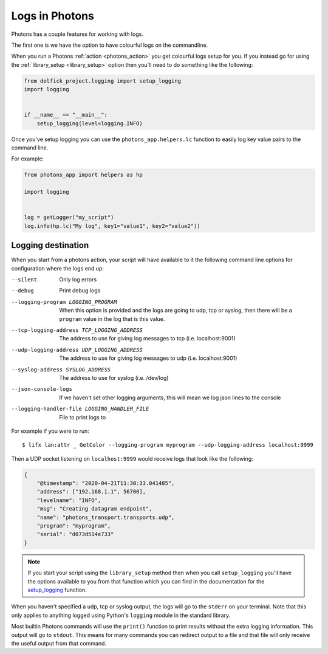 .. _logging:

Logs in Photons
===============

Photons has a couple features for working with logs.

The first one is we have the option to have colourful logs on the commandline.

When you run a Photons :ref:`action <photons_action>` you get colourful logs
setup for you. If you instead go for using the
:ref:`library_setup <library_setup>` option then you'll need to do something
like the following:

.. code-block:: python
    
    from delfick_project.logging import setup_logging
    import logging


    if __name__ == "__main__":
        setup_logging(level=logging.INFO)

Once you've setup logging you can use the ``photons_app.helpers.lc`` function
to easily log key value pairs to the command line.

For example:

.. code-block:: python
    
    from photons_app import helpers as hp

    import logging


    log = getLogger("my_script")
    log.info(hp.lc("My log", key1="value1", key2="value2"))

Logging destination
-------------------

When you start from a photons action, your script will have available to it
the following command line options for configuration where the logs end up:

--silent
    Only log errors

--debug
    Print debug logs

--logging-program LOGGING_PROGRAM
    When this option is provided and the logs are going to udp, tcp or syslog,
    then there will be a ``program`` value in the log that is this value.

--tcp-logging-address TCP_LOGGING_ADDRESS
    The address to use for giving log messages to tcp (i.e. localhost:9001)

--udp-logging-address UDP_LOGGING_ADDRESS
    The address to use for giving log messages to udp (i.e. localhost:9001)

--syslog-address SYSLOG_ADDRESS
    The address to use for syslog (i.e. /dev/log)

--json-console-logs
    If we haven't set other logging arguments, this will mean we log json lines to the console

--logging-handler-file LOGGING_HANDLER_FILE
    File to print logs to

For example if you were to run::

    $ lifx lan:attr _ GetColor --logging-program myprogram --udp-logging-address localhost:9999

Then a UDP socket listening on ``localhost:9999`` would receive logs that look
like the following:

.. code-block:: json

    {
        "@timestamp": "2020-04-21T11:30:33.041485",
        "address": ["192.168.1.1", 56700],
        "levelname": "INFO",
        "msg": "Creating datagram endpoint",
        "name": "photons_transport.transports.udp",
        "program": "myprogram",
        "serial": "d073d514e733"
    }

.. note:: If you start your script using the ``library_setup`` method then when
    you call ``setup_logging`` you'll have the options available to you from
    that function which you can find in the documentation for the
    `setup_logging <https://delfick-project.readthedocs.io/en/latest/api/logging.html>`_
    function.

When you haven't specified a udp, tcp or syslog output, the logs will go to
the ``stderr`` on your terminal. Note that this only applies to anything logged
using Python's ``logging`` module in the standard library.

Most builtin Photons commands will use the ``print()`` function to print results
without the extra logging information. This output will go to ``stdout``. This
means for many commands you can redirect output to a file and that file will
only receive the useful output from that command.
